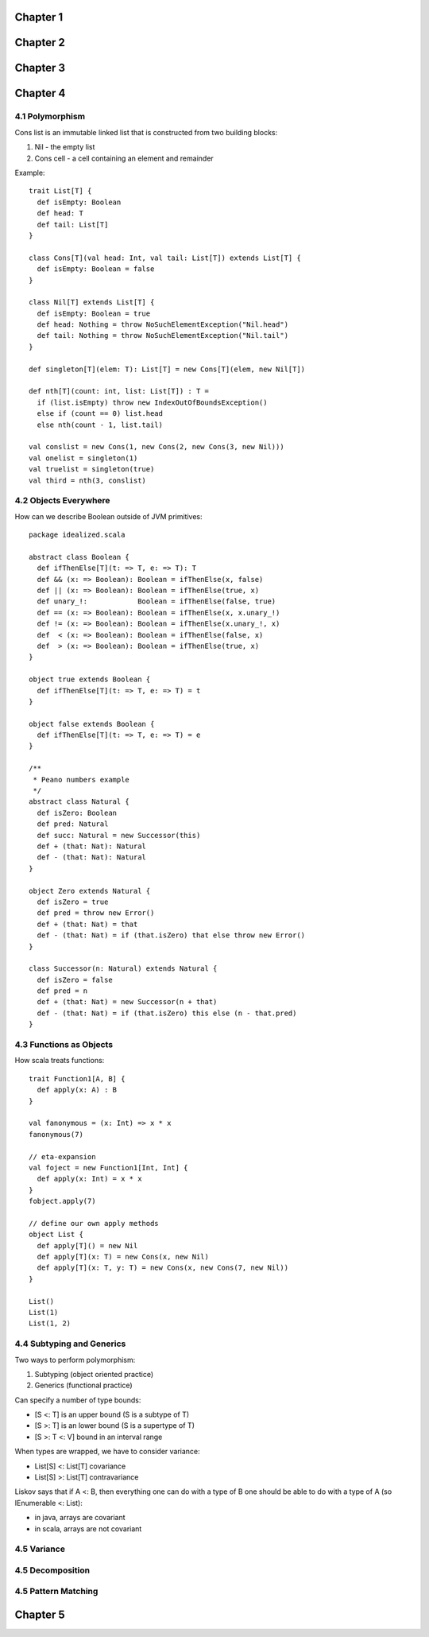 ============================================================
Chapter 1
============================================================

============================================================
Chapter 2
============================================================

============================================================
Chapter 3
============================================================

============================================================
Chapter 4
============================================================

------------------------------------------------------------
4.1 Polymorphism
------------------------------------------------------------

Cons list is an immutable linked list that is constructed
from two building blocks:

1. Nil - the empty list
2. Cons cell - a cell containing an element and remainder

Example::

    trait List[T] {
      def isEmpty: Boolean
      def head: T
      def tail: List[T]
    }

    class Cons[T](val head: Int, val tail: List[T]) extends List[T] {
      def isEmpty: Boolean = false
    }

    class Nil[T] extends List[T] {
      def isEmpty: Boolean = true
      def head: Nothing = throw NoSuchElementException("Nil.head")
      def tail: Nothing = throw NoSuchElementException("Nil.tail")
    }

    def singleton[T](elem: T): List[T] = new Cons[T](elem, new Nil[T])

    def nth[T](count: int, list: List[T]) : T =
      if (list.isEmpty) throw new IndexOutOfBoundsException()
      else if (count == 0) list.head
      else nth(count - 1, list.tail)

    val conslist = new Cons(1, new Cons(2, new Cons(3, new Nil)))
    val onelist = singleton(1)
    val truelist = singleton(true)
    val third = nth(3, conslist)

------------------------------------------------------------
4.2 Objects Everywhere
------------------------------------------------------------

How can we describe Boolean outside of JVM primitives::

    package idealized.scala

    abstract class Boolean {
      def ifThenElse[T](t: => T, e: => T): T
      def && (x: => Boolean): Boolean = ifThenElse(x, false)
      def || (x: => Boolean): Boolean = ifThenElse(true, x)
      def unary_!:            Boolean = ifThenElse(false, true)
      def == (x: => Boolean): Boolean = ifThenElse(x, x.unary_!)
      def != (x: => Boolean): Boolean = ifThenElse(x.unary_!, x)
      def  < (x: => Boolean): Boolean = ifThenElse(false, x)
      def  > (x: => Boolean): Boolean = ifThenElse(true, x)
    }

    object true extends Boolean {
      def ifThenElse[T](t: => T, e: => T) = t
    }

    object false extends Boolean {
      def ifThenElse[T](t: => T, e: => T) = e
    }

    /**
     * Peano numbers example
     */
    abstract class Natural {
      def isZero: Boolean
      def pred: Natural
      def succ: Natural = new Successor(this)
      def + (that: Nat): Natural
      def - (that: Nat): Natural
    }

    object Zero extends Natural {
      def isZero = true
      def pred = throw new Error()
      def + (that: Nat) = that
      def - (that: Nat) = if (that.isZero) that else throw new Error()
    }

    class Successor(n: Natural) extends Natural {
      def isZero = false
      def pred = n
      def + (that: Nat) = new Successor(n + that)
      def - (that: Nat) = if (that.isZero) this else (n - that.pred)
    }

------------------------------------------------------------
4.3 Functions as Objects
------------------------------------------------------------

How scala treats functions::

  trait Function1[A, B] {
    def apply(x: A) : B
  }

  val fanonymous = (x: Int) => x * x
  fanonymous(7)

  // eta-expansion
  val foject = new Function1[Int, Int] {
    def apply(x: Int) = x * x
  }
  fobject.apply(7)

  // define our own apply methods
  object List {
    def apply[T]() = new Nil
    def apply[T](x: T) = new Cons(x, new Nil)
    def apply[T](x: T, y: T) = new Cons(x, new Cons(7, new Nil))
  }

  List()
  List(1)
  List(1, 2)

------------------------------------------------------------
4.4 Subtyping and Generics
------------------------------------------------------------

Two ways to perform polymorphism:

1. Subtyping (object oriented practice)
2. Generics (functional practice)

Can specify a number of type bounds:

* [S <: T] is an upper bound (S is a subtype of T)
* [S >: T] is an lower bound (S is a supertype of T)
* [S >: T <: V] bound in an interval range

When types are wrapped, we have to consider variance:

* List[S] <: List[T] covariance
* List[S] >: List[T] contravariance

Liskov says that if A <: B, then everything one can do with
a type of B one should be able to do with a type of A (so
IEnumerable <: List):

* in java, arrays are covariant
* in scala, arrays are not covariant

------------------------------------------------------------
4.5 Variance
------------------------------------------------------------

------------------------------------------------------------
4.5 Decomposition
------------------------------------------------------------

------------------------------------------------------------
4.5 Pattern Matching
------------------------------------------------------------

============================================================
Chapter 5
============================================================
